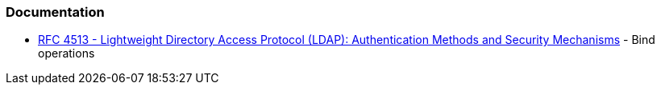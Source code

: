 === Documentation

* https://datatracker.ietf.org/doc/html/rfc4513#section-5[RFC 4513 - Lightweight Directory Access Protocol (LDAP): Authentication Methods and Security Mechanisms] - Bind operations 